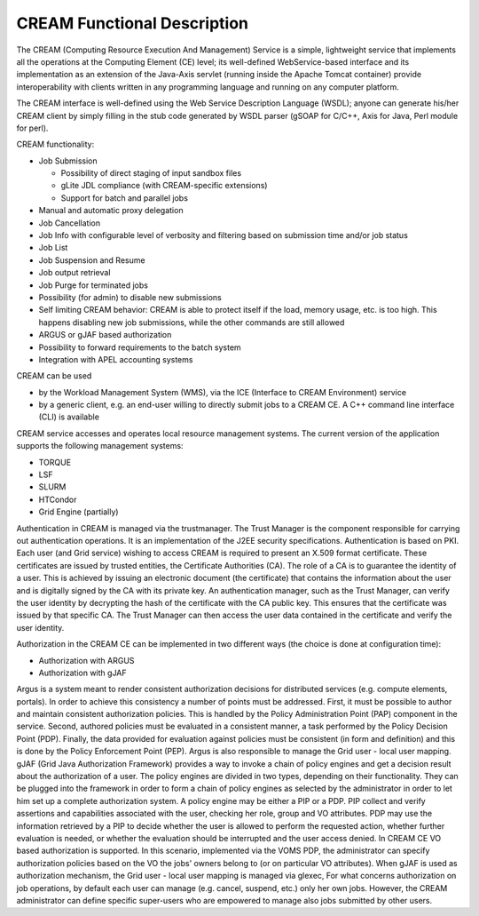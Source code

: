 CREAM Functional Description
============================

The CREAM (Computing Resource Execution And Management) Service is a
simple, lightweight service that implements all the operations at the
Computing Element (CE) level; its well-defined WebService-based
interface and its implementation as an extension of the Java-Axis
servlet (running inside the Apache Tomcat container) provide
interoperability with clients written in any programming language and
running on any computer platform.

The CREAM interface is well-defined using the Web Service Description
Language (WSDL); anyone can generate his/her CREAM client by simply
filling in the stub code generated by WSDL parser (gSOAP for C/C++, Axis
for Java, Perl module for perl).

CREAM functionality:

-  Job Submission

   -  Possibility of direct staging of input sandbox files

   -  gLite JDL compliance (with CREAM-specific extensions)

   -  Support for batch and parallel jobs

-  Manual and automatic proxy delegation

-  Job Cancellation

-  Job Info with configurable level of verbosity and filtering based on
   submission time and/or job status

-  Job List

-  Job Suspension and Resume

-  Job output retrieval

-  Job Purge for terminated jobs

-  Possibility (for admin) to disable new submissions

-  Self limiting CREAM behavior: CREAM is able to protect itself if the
   load, memory usage, etc. is too high. This happens disabling new job
   submissions, while the other commands are still allowed

-  ARGUS or gJAF based authorization

-  Possibility to forward requirements to the batch system

-  Integration with APEL accounting systems

CREAM can be used

-  by the Workload Management System (WMS), via the ICE (Interface to
   CREAM Environment) service

-  by a generic client, e.g. an end-user willing to directly submit jobs
   to a CREAM CE. A C++ command line interface (CLI) is available

CREAM service accesses and operates local resource management systems.
The current version of the application supports the following management
systems:

-  TORQUE

-  LSF

-  SLURM

-  HTCondor

-  Grid Engine (partially)

Authentication in CREAM is managed via the trustmanager. The Trust
Manager is the component responsible for carrying out authentication
operations. It is an implementation of the J2EE security specifications.
Authentication is based on PKI. Each user (and Grid service) wishing to
access CREAM is required to present an X.509 format certificate. These
certificates are issued by trusted entities, the Certificate Authorities
(CA). The role of a CA is to guarantee the identity of a user. This is
achieved by issuing an electronic document (the certificate) that
contains the information about the user and is digitally signed by the
CA with its private key. An authentication manager, such as the Trust
Manager, can verify the user identity by decrypting the hash of the
certificate with the CA public key. This ensures that the certificate
was issued by that specific CA. The Trust Manager can then access the
user data contained in the certificate and verify the user identity.

Authorization in the CREAM CE can be implemented in two different ways
(the choice is done at configuration time):

-  Authorization with ARGUS

-  Authorization with gJAF

Argus is a system meant to render consistent authorization decisions for
distributed services (e.g. compute elements, portals). In order to
achieve this consistency a number of points must be addressed. First, it
must be possible to author and maintain consistent authorization
policies. This is handled by the Policy Administration Point (PAP)
component in the service. Second, authored policies must be evaluated in
a consistent manner, a task performed by the Policy Decision Point
(PDP). Finally, the data provided for evaluation against policies must
be consistent (in form and definition) and this is done by the Policy
Enforcement Point (PEP). Argus is also responsible to manage the Grid
user - local user mapping. gJAF (Grid Java Authorization Framework)
provides a way to invoke a chain of policy engines and get a decision
result about the authorization of a user. The policy engines are divided
in two types, depending on their functionality. They can be plugged into
the framework in order to form a chain of policy engines as selected by
the administrator in order to let him set up a complete authorization
system. A policy engine may be either a PIP or a PDP. PIP collect and
verify assertions and capabilities associated with the user, checking
her role, group and VO attributes. PDP may use the information retrieved
by a PIP to decide whether the user is allowed to perform the requested
action, whether further evaluation is needed, or whether the evaluation
should be interrupted and the user access denied. In CREAM CE VO based
authorization is supported. In this scenario, implemented via the VOMS
PDP, the administrator can specify authorization policies based on the
VO the jobs' owners belong to (or on particular VO attributes). When
gJAF is used as authorization mechanism, the Grid user - local user
mapping is managed via glexec, For what concerns authorization on job
operations, by default each user can manage (e.g. cancel, suspend, etc.)
only her own jobs. However, the CREAM administrator can define specific
super-users who are empowered to manage also jobs submitted by other
users.
